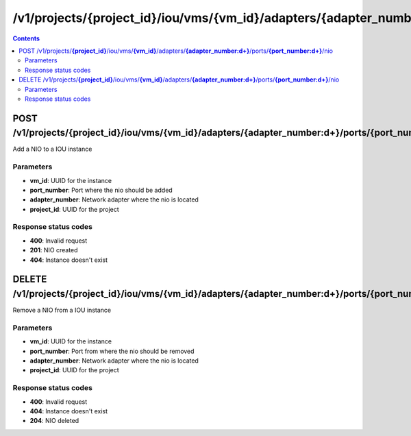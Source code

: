 /v1/projects/{project_id}/iou/vms/{vm_id}/adapters/{adapter_number:\d+}/ports/{port_number:\d+}/nio
----------------------------------------------------------------------------------------------------------------------

.. contents::

POST /v1/projects/**{project_id}**/iou/vms/**{vm_id}**/adapters/**{adapter_number:\d+}**/ports/**{port_number:\d+}**/nio
~~~~~~~~~~~~~~~~~~~~~~~~~~~~~~~~~~~~~~~~~~~~~~~~~~~~~~~~~~~~~~~~~~~~~~~~~~~~~~~~~~~~~~~~~~~~~~~~~~~~~~~~~~~~~~~~~~~~~~~~~~~~~~~~~~~~~~~~~~~~~~
Add a NIO to a IOU instance

Parameters
**********
- **vm_id**: UUID for the instance
- **port_number**: Port where the nio should be added
- **adapter_number**: Network adapter where the nio is located
- **project_id**: UUID for the project

Response status codes
**********************
- **400**: Invalid request
- **201**: NIO created
- **404**: Instance doesn't exist


DELETE /v1/projects/**{project_id}**/iou/vms/**{vm_id}**/adapters/**{adapter_number:\d+}**/ports/**{port_number:\d+}**/nio
~~~~~~~~~~~~~~~~~~~~~~~~~~~~~~~~~~~~~~~~~~~~~~~~~~~~~~~~~~~~~~~~~~~~~~~~~~~~~~~~~~~~~~~~~~~~~~~~~~~~~~~~~~~~~~~~~~~~~~~~~~~~~~~~~~~~~~~~~~~~~~
Remove a NIO from a IOU instance

Parameters
**********
- **vm_id**: UUID for the instance
- **port_number**: Port from where the nio should be removed
- **adapter_number**: Network adapter where the nio is located
- **project_id**: UUID for the project

Response status codes
**********************
- **400**: Invalid request
- **404**: Instance doesn't exist
- **204**: NIO deleted


